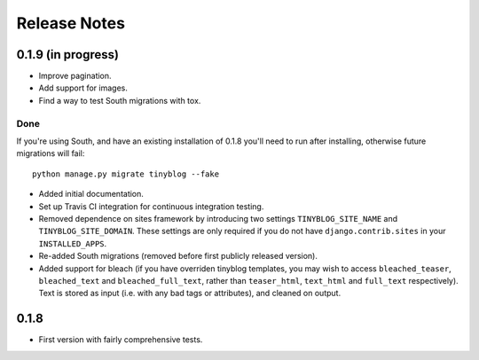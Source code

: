 Release Notes
*************

0.1.9 (in progress)
===================

* Improve pagination.
* Add support for images.
* Find a way to test South migrations with tox.

Done
----

If you're using South, and have an existing installation of 0.1.8
you'll need to run after installing, otherwise future migrations will
fail::

    python manage.py migrate tinyblog --fake

* Added initial documentation.
* Set up Travis CI integration for continuous integration testing.
* Removed dependence on sites framework by introducing two settings
  ``TINYBLOG_SITE_NAME`` and ``TINYBLOG_SITE_DOMAIN``. These settings
  are only required if you do not have ``django.contrib.sites`` in
  your ``INSTALLED_APPS``.
* Re-added South migrations (removed before first publicly released
  version).
* Added support for bleach (if you have overriden tinyblog templates,
  you may wish to access ``bleached_teaser``, ``bleached_text`` and
  ``bleached_full_text``, rather than ``teaser_html``, ``text_html``
  and ``full_text`` respectively). Text is stored as input (i.e. with
  any bad tags or attributes), and cleaned on output.

0.1.8
=====

* First version with fairly comprehensive tests.
